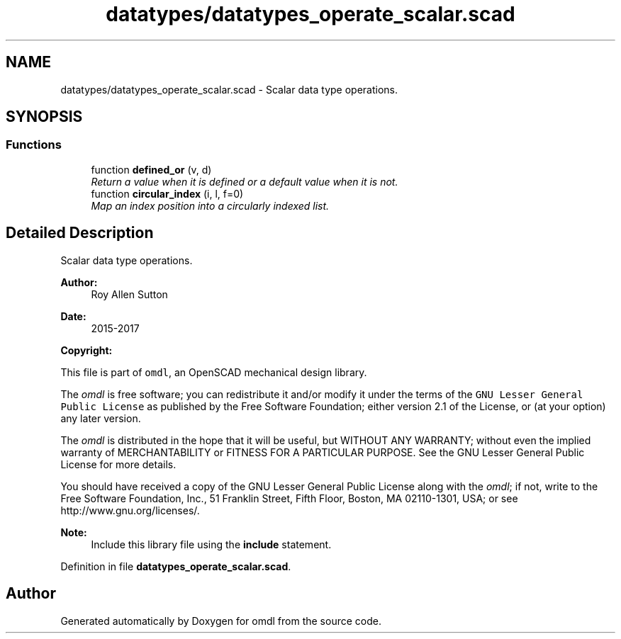 .TH "datatypes/datatypes_operate_scalar.scad" 3 "Tue Apr 4 2017" "Version v0.6" "omdl" \" -*- nroff -*-
.ad l
.nh
.SH NAME
datatypes/datatypes_operate_scalar.scad \- Scalar data type operations\&.  

.SH SYNOPSIS
.br
.PP
.SS "Functions"

.in +1c
.ti -1c
.RI "function \fBdefined_or\fP (v, d)"
.br
.RI "\fIReturn a value when it is defined or a default value when it is not\&. \fP"
.ti -1c
.RI "function \fBcircular_index\fP (i, l, f=0)"
.br
.RI "\fIMap an index position into a circularly indexed list\&. \fP"
.in -1c
.SH "Detailed Description"
.PP 
Scalar data type operations\&. 


.PP
\fBAuthor:\fP
.RS 4
Roy Allen Sutton 
.RE
.PP
\fBDate:\fP
.RS 4
2015-2017
.RE
.PP
\fBCopyright:\fP
.RS 4
.RE
.PP
This file is part of \fComdl\fP, an OpenSCAD mechanical design library\&.
.PP
The \fIomdl\fP is free software; you can redistribute it and/or modify it under the terms of the \fCGNU Lesser General Public License\fP as published by the Free Software Foundation; either version 2\&.1 of the License, or (at your option) any later version\&.
.PP
The \fIomdl\fP is distributed in the hope that it will be useful, but WITHOUT ANY WARRANTY; without even the implied warranty of MERCHANTABILITY or FITNESS FOR A PARTICULAR PURPOSE\&. See the GNU Lesser General Public License for more details\&.
.PP
You should have received a copy of the GNU Lesser General Public License along with the \fIomdl\fP; if not, write to the Free Software Foundation, Inc\&., 51 Franklin Street, Fifth Floor, Boston, MA 02110-1301, USA; or see http://www.gnu.org/licenses/\&.
.PP
\fBNote:\fP
.RS 4
Include this library file using the \fBinclude\fP statement\&. 
.RE
.PP

.PP
Definition in file \fBdatatypes_operate_scalar\&.scad\fP\&.
.SH "Author"
.PP 
Generated automatically by Doxygen for omdl from the source code\&.
